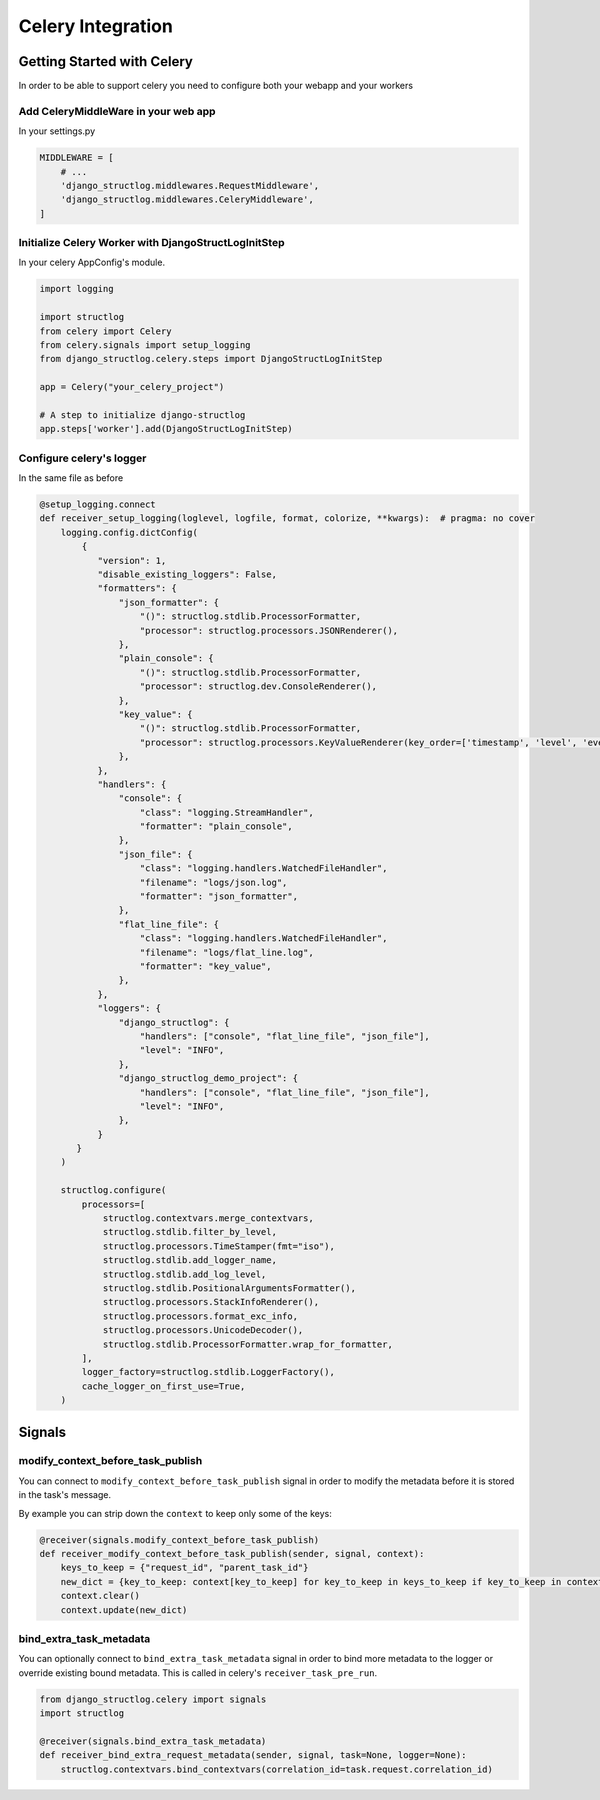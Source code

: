 Celery Integration
==================

Getting Started with Celery
^^^^^^^^^^^^^^^^^^^^^^^^^^^

In order to be able to support celery you need to configure both your webapp and your workers

Add CeleryMiddleWare in your web app
------------------------------------

In your settings.py

.. code-block:: python

    MIDDLEWARE = [
        # ...
        'django_structlog.middlewares.RequestMiddleware',
        'django_structlog.middlewares.CeleryMiddleware',
    ]


Initialize Celery Worker with DjangoStructLogInitStep
-----------------------------------------------------

In your celery AppConfig's module.

.. code-block:: python

    import logging

    import structlog
    from celery import Celery
    from celery.signals import setup_logging
    from django_structlog.celery.steps import DjangoStructLogInitStep

    app = Celery("your_celery_project")

    # A step to initialize django-structlog
    app.steps['worker'].add(DjangoStructLogInitStep)


Configure celery's logger
-------------------------

In the same file as before

.. code-block:: python

    @setup_logging.connect
    def receiver_setup_logging(loglevel, logfile, format, colorize, **kwargs):  # pragma: no cover
        logging.config.dictConfig(
            {
               "version": 1,
               "disable_existing_loggers": False,
               "formatters": {
                   "json_formatter": {
                       "()": structlog.stdlib.ProcessorFormatter,
                       "processor": structlog.processors.JSONRenderer(),
                   },
                   "plain_console": {
                       "()": structlog.stdlib.ProcessorFormatter,
                       "processor": structlog.dev.ConsoleRenderer(),
                   },
                   "key_value": {
                       "()": structlog.stdlib.ProcessorFormatter,
                       "processor": structlog.processors.KeyValueRenderer(key_order=['timestamp', 'level', 'event', 'logger']),
                   },
               },
               "handlers": {
                   "console": {
                       "class": "logging.StreamHandler",
                       "formatter": "plain_console",
                   },
                   "json_file": {
                       "class": "logging.handlers.WatchedFileHandler",
                       "filename": "logs/json.log",
                       "formatter": "json_formatter",
                   },
                   "flat_line_file": {
                       "class": "logging.handlers.WatchedFileHandler",
                       "filename": "logs/flat_line.log",
                       "formatter": "key_value",
                   },
               },
               "loggers": {
                   "django_structlog": {
                       "handlers": ["console", "flat_line_file", "json_file"],
                       "level": "INFO",
                   },
                   "django_structlog_demo_project": {
                       "handlers": ["console", "flat_line_file", "json_file"],
                       "level": "INFO",
                   },
               }
           }
        )

        structlog.configure(
            processors=[
                structlog.contextvars.merge_contextvars,
                structlog.stdlib.filter_by_level,
                structlog.processors.TimeStamper(fmt="iso"),
                structlog.stdlib.add_logger_name,
                structlog.stdlib.add_log_level,
                structlog.stdlib.PositionalArgumentsFormatter(),
                structlog.processors.StackInfoRenderer(),
                structlog.processors.format_exc_info,
                structlog.processors.UnicodeDecoder(),
                structlog.stdlib.ProcessorFormatter.wrap_for_formatter,
            ],
            logger_factory=structlog.stdlib.LoggerFactory(),
            cache_logger_on_first_use=True,
        )


.. _celery_signals:

Signals
^^^^^^^
modify_context_before_task_publish
----------------------------------

You can connect to ``modify_context_before_task_publish`` signal in order to modify the metadata before it is stored in the task's message.

By example you can strip down the ``context`` to keep only some of the keys:

.. code-block:: python

    @receiver(signals.modify_context_before_task_publish)
    def receiver_modify_context_before_task_publish(sender, signal, context):
        keys_to_keep = {"request_id", "parent_task_id"}
        new_dict = {key_to_keep: context[key_to_keep] for key_to_keep in keys_to_keep if key_to_keep in context}
        context.clear()
        context.update(new_dict)


bind_extra_task_metadata
------------------------

You can optionally connect to ``bind_extra_task_metadata`` signal in order to bind more metadata to the logger or override existing bound metadata. This is called
in celery's ``receiver_task_pre_run``.

.. code-block:: python

    from django_structlog.celery import signals
    import structlog

    @receiver(signals.bind_extra_task_metadata)
    def receiver_bind_extra_request_metadata(sender, signal, task=None, logger=None):
        structlog.contextvars.bind_contextvars(correlation_id=task.request.correlation_id)

